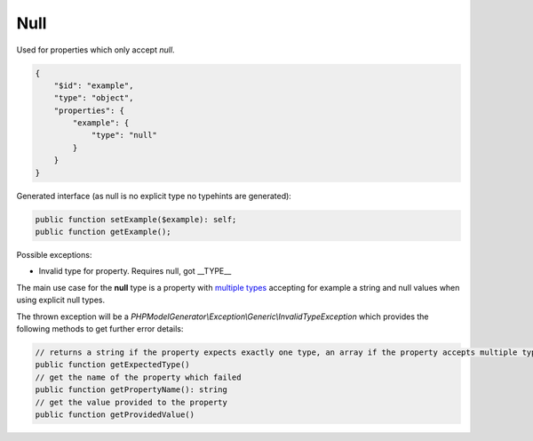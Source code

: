 Null
====

Used for properties which only accept `null`.

.. code-block:: json

    {
        "$id": "example",
        "type": "object",
        "properties": {
            "example": {
                "type": "null"
            }
        }
    }

Generated interface (as null is no explicit type no typehints are generated):

.. code-block:: php

    public function setExample($example): self;
    public function getExample();

Possible exceptions:

* Invalid type for property. Requires null, got __TYPE__

The main use case for the **null** type is a property with `multiple types <complexTypes/multiType.html>`__ accepting for example a string and null values when using explicit null types.

The thrown exception will be a *PHPModelGenerator\\Exception\\Generic\\InvalidTypeException* which provides the following methods to get further error details:

.. code-block:: php

    // returns a string if the property expects exactly one type, an array if the property accepts multiple types
    public function getExpectedType()
    // get the name of the property which failed
    public function getPropertyName(): string
    // get the value provided to the property
    public function getProvidedValue()
